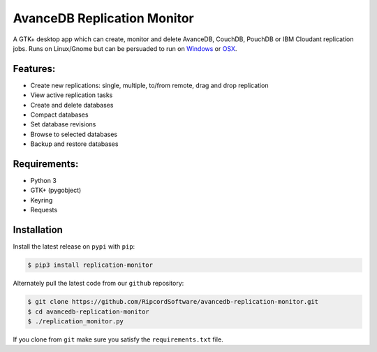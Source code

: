 .. |replmon| image:: https://raw.githubusercontent.com/RipcordSoftware/avancedb-replication-monitor/master/ui/avancedb-replication-monitor-small.png

|replmon| AvanceDB Replication Monitor
============================
A GTK+ desktop app which can create, monitor and delete AvanceDB, CouchDB, PouchDB or IBM Cloudant replication jobs.
Runs on Linux/Gnome but can be persuaded to run on `Windows <https://github.com/RipcordSoftware/avancedb-replication-monitor/wiki/Platform:-Windows>`_ or `OSX <https://github.com/RipcordSoftware/avancedb-replication-monitor/wiki/Platform:-OSX>`_.

Features:
--------
- Create new replications: single, multiple, to/from remote, drag and drop replication
- View active replication tasks
- Create and delete databases
- Compact databases
- Set database revisions
- Browse to selected databases
- Backup and restore databases

Requirements:
------------
- Python 3
- GTK+ (pygobject)
- Keyring
- Requests

Installation
------------
Install the latest release on ``pypi`` with ``pip``:

.. code-block:: bash

    $ pip3 install replication-monitor

Alternately pull the latest code from our ``github`` repository:

.. code-block:: bash

    $ git clone https://github.com/RipcordSoftware/avancedb-replication-monitor.git
    $ cd avancedb-replication-monitor
    $ ./replication_monitor.py

If you clone from ``git`` make sure you satisfy the ``requirements.txt`` file.
